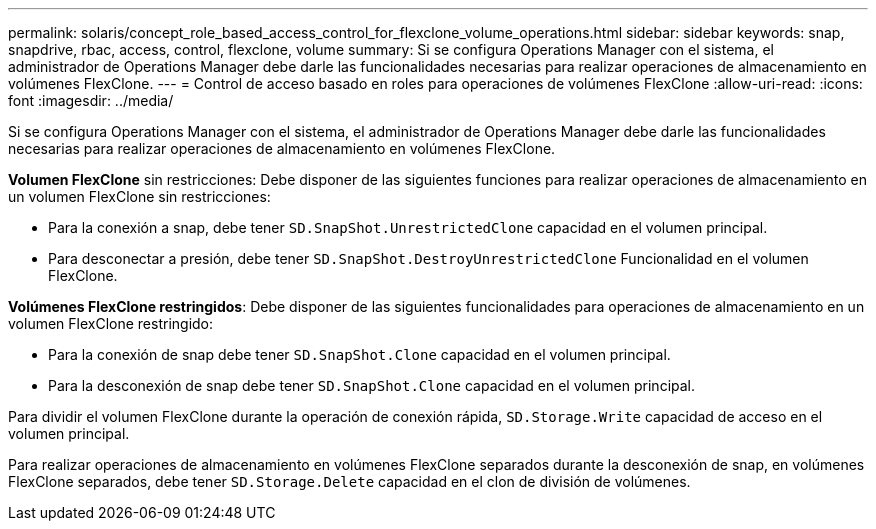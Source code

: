 ---
permalink: solaris/concept_role_based_access_control_for_flexclone_volume_operations.html 
sidebar: sidebar 
keywords: snap, snapdrive, rbac, access, control, flexclone, volume 
summary: Si se configura Operations Manager con el sistema, el administrador de Operations Manager debe darle las funcionalidades necesarias para realizar operaciones de almacenamiento en volúmenes FlexClone. 
---
= Control de acceso basado en roles para operaciones de volúmenes FlexClone
:allow-uri-read: 
:icons: font
:imagesdir: ../media/


[role="lead"]
Si se configura Operations Manager con el sistema, el administrador de Operations Manager debe darle las funcionalidades necesarias para realizar operaciones de almacenamiento en volúmenes FlexClone.

*Volumen FlexClone* sin restricciones: Debe disponer de las siguientes funciones para realizar operaciones de almacenamiento en un volumen FlexClone sin restricciones:

* Para la conexión a snap, debe tener `SD.SnapShot.UnrestrictedClone` capacidad en el volumen principal.
* Para desconectar a presión, debe tener `SD.SnapShot.DestroyUnrestrictedClone` Funcionalidad en el volumen FlexClone.


*Volúmenes FlexClone restringidos*: Debe disponer de las siguientes funcionalidades para operaciones de almacenamiento en un volumen FlexClone restringido:

* Para la conexión de snap debe tener `SD.SnapShot.Clone` capacidad en el volumen principal.
* Para la desconexión de snap debe tener `SD.SnapShot.Clone` capacidad en el volumen principal.


Para dividir el volumen FlexClone durante la operación de conexión rápida, `SD.Storage.Write` capacidad de acceso en el volumen principal.

Para realizar operaciones de almacenamiento en volúmenes FlexClone separados durante la desconexión de snap, en volúmenes FlexClone separados, debe tener `SD.Storage.Delete` capacidad en el clon de división de volúmenes.
